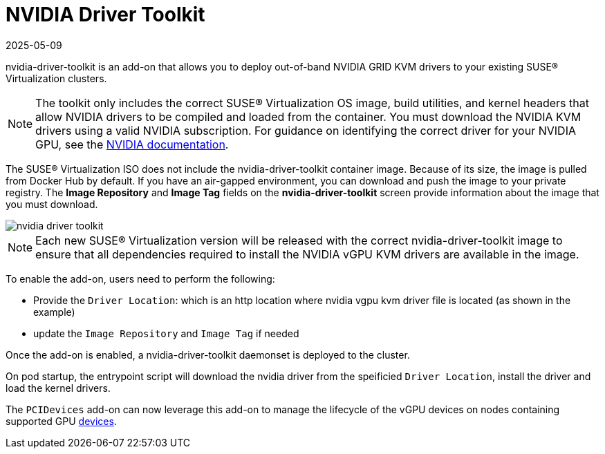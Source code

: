 = NVIDIA Driver Toolkit
:revdate: 2025-05-09
:page-revdate: {revdate}

nvidia-driver-toolkit is an add-on that allows you to deploy out-of-band NVIDIA GRID KVM drivers to your existing SUSE® Virtualization clusters.

[NOTE]
====
The toolkit only includes the correct SUSE® Virtualization OS image, build utilities, and kernel headers that allow NVIDIA drivers to be compiled and loaded from the container. You must download the NVIDIA KVM drivers using a valid NVIDIA subscription. For guidance on identifying the correct driver for your NVIDIA GPU, see the https://www.nvidia.com/en-au/drivers/vgpu-software-driver/[NVIDIA documentation].
====

The SUSE® Virtualization ISO does not include the nvidia-driver-toolkit container image. Because of its size, the image is pulled from Docker Hub by default. If you have an air-gapped environment, you can download and push the image to your private registry. The *Image Repository* and *Image Tag* fields on the *nvidia-driver-toolkit* screen provide information about the image that you must download.

image::advanced/nvidia-driver-toolkit.png[]

[NOTE]
====
Each new SUSE® Virtualization version will be released with the correct nvidia-driver-toolkit image to ensure that all dependencies required to install the NVIDIA vGPU KVM drivers are available in the image.
====

To enable the add-on, users need to perform the following:

* Provide the `Driver Location`: which is an http location where nvidia vgpu kvm driver file is located (as shown in the example)
* update the `Image Repository` and `Image Tag` if needed

Once the add-on is enabled, a nvidia-driver-toolkit daemonset is deployed to the cluster.

On pod startup, the entrypoint script will download the nvidia driver from the speificied `Driver Location`, install the driver and load the kernel drivers.

The `PCIDevices` add-on can now leverage this add-on to manage the lifecycle of the vGPU devices on nodes containing supported GPU xref:../hosts/vgpu-support.adoc[devices].
